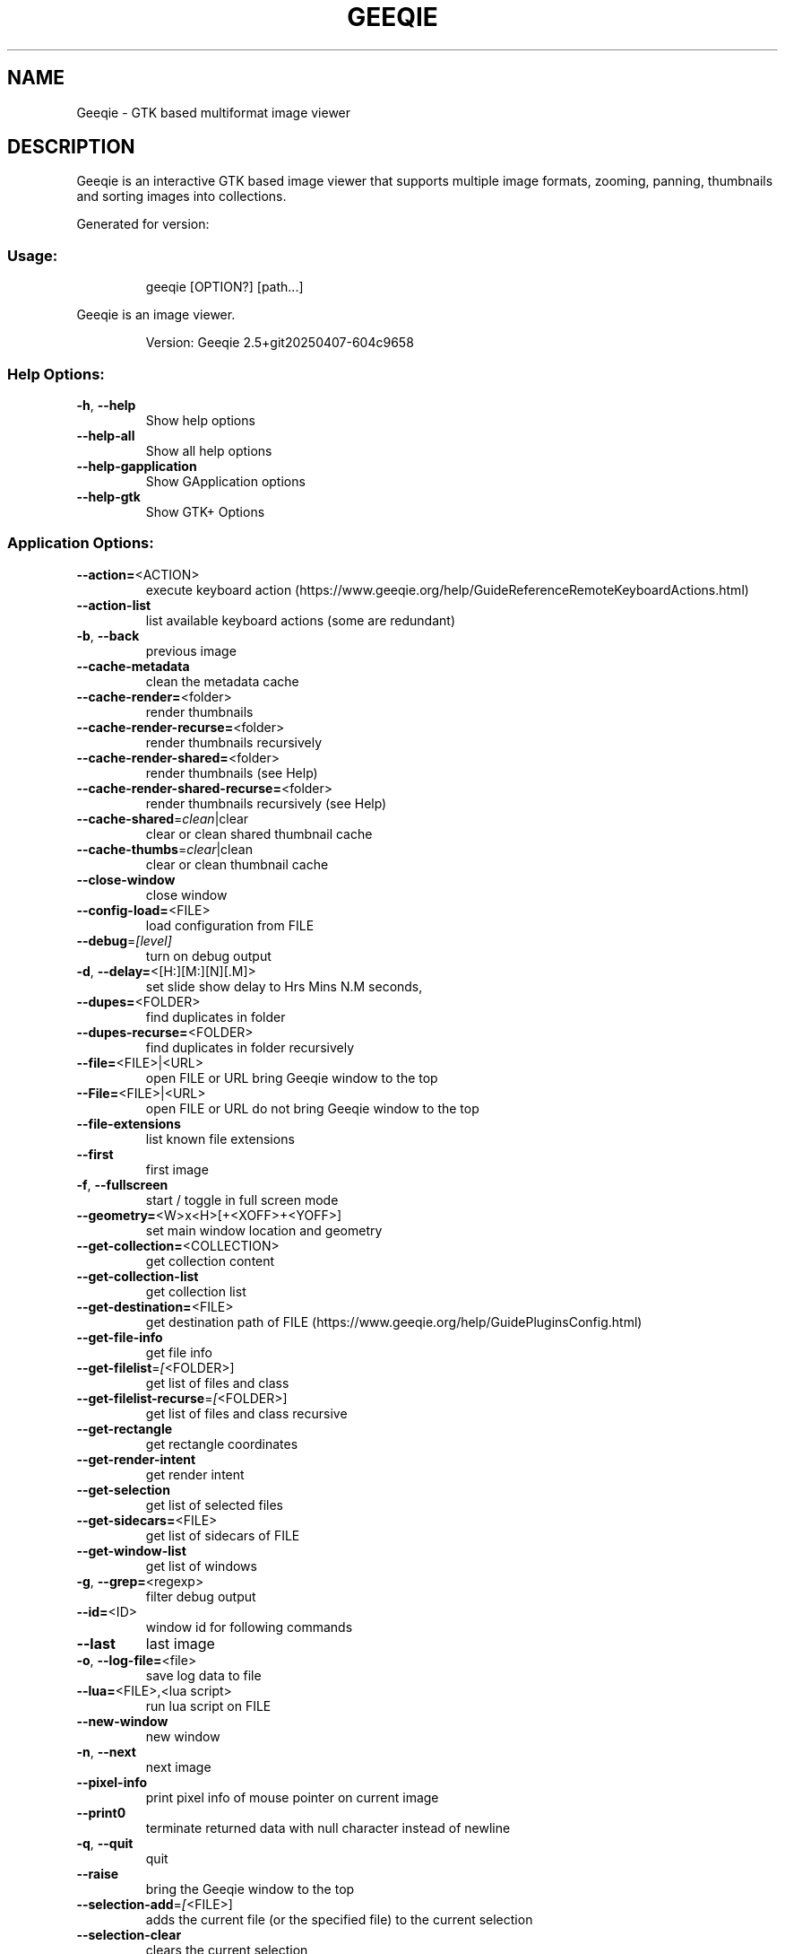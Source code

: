 .\" DO NOT MODIFY THIS FILE!  It was generated by help2man 1.49.3.
.TH GEEQIE "1" "April 2025" "Geeqie 2.5+git20250407-604c9658 GTK3" "User Commands"
.SH NAME
Geeqie - GTK based multiformat image viewer
.SH DESCRIPTION
Geeqie is an interactive GTK based image viewer that supports multiple image formats,
zooming, panning, thumbnails and sorting images into collections.

Generated for version:
.SS "Usage:"
.IP
geeqie [OPTION?] [path...]
.PP
Geeqie is an image viewer.
.IP
Version: Geeqie 2.5+git20250407\-604c9658
.SS "Help Options:"
.TP
\fB\-h\fR, \fB\-\-help\fR
Show help options
.TP
\fB\-\-help\-all\fR
Show all help options
.TP
\fB\-\-help\-gapplication\fR
Show GApplication options
.TP
\fB\-\-help\-gtk\fR
Show GTK+ Options
.SS "Application Options:"
.TP
\fB\-\-action=\fR<ACTION>
execute keyboard action (https://www.geeqie.org/help/GuideReferenceRemoteKeyboardActions.html)
.TP
\fB\-\-action\-list\fR
list available keyboard actions (some are redundant)
.TP
\fB\-b\fR, \fB\-\-back\fR
previous image
.TP
\fB\-\-cache\-metadata\fR
clean the metadata cache
.TP
\fB\-\-cache\-render=\fR<folder>
render thumbnails
.TP
\fB\-\-cache\-render\-recurse=\fR<folder>
render thumbnails recursively
.TP
\fB\-\-cache\-render\-shared=\fR<folder>
render thumbnails (see Help)
.TP
\fB\-\-cache\-render\-shared\-recurse=\fR<folder>
render thumbnails recursively (see Help)
.TP
\fB\-\-cache\-shared\fR=\fI\,clean\/\fR|clear
clear or clean shared thumbnail cache
.TP
\fB\-\-cache\-thumbs\fR=\fI\,clear\/\fR|clean
clear or clean thumbnail cache
.TP
\fB\-\-close\-window\fR
close window
.TP
\fB\-\-config\-load=\fR<FILE>
load configuration from FILE
.TP
\fB\-\-debug\fR=\fI\,[level]\/\fR
turn on debug output
.TP
\fB\-d\fR, \fB\-\-delay=\fR<[H:][M:][N][.M]>
set slide show delay to Hrs Mins N.M seconds,
.TP
\fB\-\-dupes=\fR<FOLDER>
find duplicates in folder
.TP
\fB\-\-dupes\-recurse=\fR<FOLDER>
find duplicates in folder recursively
.TP
\fB\-\-file=\fR<FILE>|<URL>
open FILE or URL bring Geeqie window to the top
.TP
\fB\-\-File=\fR<FILE>|<URL>
open FILE or URL do not bring Geeqie window to the top
.TP
\fB\-\-file\-extensions\fR
list known file extensions
.TP
\fB\-\-first\fR
first image
.TP
\fB\-f\fR, \fB\-\-fullscreen\fR
start / toggle in full screen mode
.TP
\fB\-\-geometry=\fR<W>x<H>[+<XOFF>+<YOFF>]
set main window location and geometry
.TP
\fB\-\-get\-collection=\fR<COLLECTION>
get collection content
.TP
\fB\-\-get\-collection\-list\fR
get collection list
.TP
\fB\-\-get\-destination=\fR<FILE>
get destination path of FILE (https://www.geeqie.org/help/GuidePluginsConfig.html)
.TP
\fB\-\-get\-file\-info\fR
get file info
.TP
\fB\-\-get\-filelist\fR=\fI\,[\/\fR<FOLDER>]
get list of files and class
.TP
\fB\-\-get\-filelist\-recurse\fR=\fI\,[\/\fR<FOLDER>]
get list of files and class recursive
.TP
\fB\-\-get\-rectangle\fR
get rectangle coordinates
.TP
\fB\-\-get\-render\-intent\fR
get render intent
.TP
\fB\-\-get\-selection\fR
get list of selected files
.TP
\fB\-\-get\-sidecars=\fR<FILE>
get list of sidecars of FILE
.TP
\fB\-\-get\-window\-list\fR
get list of windows
.TP
\fB\-g\fR, \fB\-\-grep=\fR<regexp>
filter debug output
.TP
\fB\-\-id=\fR<ID>
window id for following commands
.TP
\fB\-\-last\fR
last image
.TP
\fB\-o\fR, \fB\-\-log\-file=\fR<file>
save log data to file
.TP
\fB\-\-lua=\fR<FILE>,<lua script>
run lua script on FILE
.TP
\fB\-\-new\-window\fR
new window
.TP
\fB\-n\fR, \fB\-\-next\fR
next image
.TP
\fB\-\-pixel\-info\fR
print pixel info of mouse pointer on current image
.TP
\fB\-\-print0\fR
terminate returned data with null character instead of newline
.TP
\fB\-q\fR, \fB\-\-quit\fR
quit
.TP
\fB\-\-raise\fR
bring the Geeqie window to the top
.TP
\fB\-\-selection\-add\fR=\fI\,[\/\fR<FILE>]
adds the current file (or the specified file) to the current selection
.TP
\fB\-\-selection\-clear\fR
clears the current selection
.TP
\fB\-\-selection\-remove\fR=\fI\,[\/\fR<FILE>]
removes the current file (or the specified file) from the current selection
.TP
\fB\-w\fR, \fB\-\-show\-log\-window\fR
show log window
.TP
\fB\-\-slideshow\-recurse=\fR<FOLDER>
start recursive slide show in FOLDER
.TP
\fB\-s\fR, \fB\-\-slideshow\fR
toggle slide show
.TP
\fB\-\-tell\fR
print filename [and Collection] of current image
.TP
\fB\-t\fR, \fB\-\-tools\fR
toggle tools
.TP
\fB\-v\fR, \fB\-\-version\fR
print version info
.TP
\fB\-\-view=\fR<FILE>
open FILE in new window
.TP
\fB\-\-display\fR=\fI\,DISPLAY\/\fR
X display to use
.IP
All other command line parameters are used as plain files if they exist, or a URL or a folder.
The name of a collection, with or without either path or extension (.gqv) may be used.
.IP
If more than one folder is on the command line, only the last will be used.
.IP
If more than one file is on the command line:
.IP
If they are in the same folder, that folder will be opened and those files will be selected.
If they are not in the same folder, a new Collection containing those files will be opened.
.IP
To run Geeqie as a new instance, use:
GQ_NEW_INSTANCE=y[es] geeqie
Normally a single set of configuration files is used for all instances.
However, the environment variables XDG_CONFIG_HOME, XDG_CACHE_HOME, XDG_DATA_HOME
can be used to modify this behavior on an individual basis e.g.
XDG_CONFIG_HOME=/tmp/a XDG_CACHE_HOME=/tmp/b GQ_NEW_INSTANCE=y geeqie
.IP
To disable Clutter use:
GQ_DISABLE_CLUTTER=y[es] geeqie
.IP
To run or stop Geeqie in cache maintenance (non\-GUI) mode use:
GQ_CACHE_MAINTENANCE=y[es] geeqie \fB\-\-help\fR
.IP
User manual: https://www.geeqie.org/help/GuideIndex.html
.IP
: https://www.geeqie.org/help\-pdf/help.pdf
.SH BUGS
Please send bug reports and feedback to https://github.com/BestImageViewer/geeqie/issues
.SH COPYRIGHT
Copyright (C) 1999-2004 by John Ellis. Copyright (C) 2004-2025 by The Geeqie Team. Use this software  at  your
own  risk! This  software released under the GNU General Public License. Please read the COPYING file for more
information.
